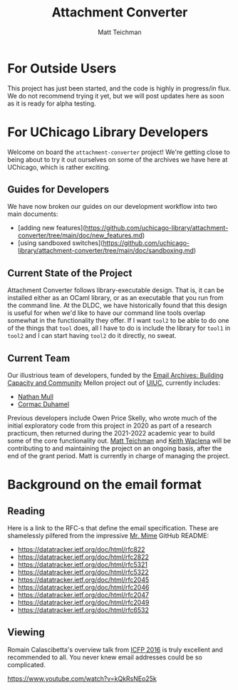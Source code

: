 #+TITLE: Attachment Converter
#+AUTHOR: Matt Teichman
#+DESCRIPTION: Command-line utility for batch-converting attachments in an email mailbox
#+OPTIONS: toc:nil, num:nil

* For Outside Users

  This project has just been started, and the code is highly in
  progress/in flux.  We do not recommend trying it yet, but we will
  post updates here as soon as it is ready for alpha testing.


* For UChicago Library Developers

  Welcome on board the =attachment-converter= project!  We're getting
  close to being about to try it out ourselves on some of the archives
  we have here at UChicago, which is rather exciting.

** Guides for Developers

   We have now broken our guides on our development workflow into two
   main documents:

   + [adding new features](https://github.com/uchicago-library/attachment-converter/tree/main/doc/new_features.md)
   + [using sandboxed switches](https://github.com/uchicago-library/attachment-converter/tree/main/doc/sandboxing.md)

** Current State of the Project

   Attachment Converter follows library-executable design.  That is,
   it can be installed either as an OCaml library, or as an executable
   that you run from the command line.  At the DLDC, we have
   historically found that this design is useful for when we'd like to
   have our command line tools overlap somewhat in the functionality
   they offer.  If I want =tool2= to be able to do one of the things
   that =tool= does, all I have to do is include the library for
   =tool1= in =tool2= and I can start having =tool2= do it directly,
   no sweat.

** Current Team

   Our illustrious team of developers, funded by the [[https://emailarchivesgrant.library.illinois.edu/][Email Archives:
   Building Capacity and Community]] Mellon project out of [[https://www.library.illinois.edu/][UIUC]],
   currently includes:

   + [[https://github.com/nmmull][Nathan Mull]]
   + [[https://github.com/cormacd9818][Cormac Duhamel]]

   Previous developers include Owen Price Skelly, who wrote much of
   the initial exploratory code from this project in 2020 as part of a
   research practicum, then returned during the 2021-2022 academic year
   to build some of the core functionality out.  [[https://elucidations.vercel.app/][Matt Teichman]] and [[https://www2.lib.uchicago.edu/keith/][Keith
   Waclena]] will be contributing to and maintaining the project on an
   ongoing basis, after the end of the grant period.  Matt is currently
   in charge of managing the project.

* Background on the email format
    
** Reading

   Here is a link to the RFC-s that define the email
   specification. These are shamelessly pilfered from the impressive
   [[https://github.com/mirage/mrmime][Mr. Mime]] GitHub README:
   
   + https://datatracker.ietf.org/doc/html/rfc822
   + https://datatracker.ietf.org/doc/html/rfc2822
   + https://datatracker.ietf.org/doc/html/rfc5321
   + https://datatracker.ietf.org/doc/html/rfc5322
   + https://datatracker.ietf.org/doc/html/rfc2045
   + https://datatracker.ietf.org/doc/html/rfc2046
   + https://datatracker.ietf.org/doc/html/rfc2047
   + https://datatracker.ietf.org/doc/html/rfc2049
   + https://datatracker.ietf.org/doc/html/rfc6532

** Viewing

   Romain Calascibetta's overview talk from [[https://icfp16.sigplan.org/program/program-icfp-2016/][ICFP 2016]] is truly
   excellent and recommended to all.  You never knew email addresses
   could be so complicated.

   https://www.youtube.com/watch?v=kQkRsNEo25k
